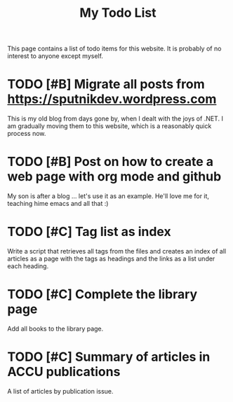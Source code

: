 #+TITLE: My Todo List

This page contains a list of todo items for this website. It is
probably of no interest to anyone except myself.

* TODO [#B] Migrate all posts from https://sputnikdev.wordpress.com

  This is my old blog from days gone by, when I dealt with the joys of
  .NET. I am gradually moving them to this website, which is a
  reasonably quick process now.

* TODO [#B] Post on how to create a web page with org mode and github
  
  My son is after a blog ... let's use it as an example. He'll love me
  for it, teaching hime emacs and all that :)

* TODO [#C] Tag list as index
  
  Write a script that retrieves all tags from the files and creates an
  index of all articles as a page with the tags as headings and the
  links as a list under each heading.

* TODO [#C] Complete the library page

  Add all books to the library page.

* TODO [#C] Summary of articles in ACCU publications

  A list of articles by publication issue.

